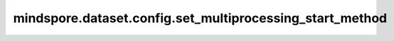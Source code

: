 mindspore.dataset.config.set_multiprocessing_start_method
=========================================================

.. py:function:: mindspore.dataset.config.set_multiprocessing_start_method(start_method='fork')

    设置启动数据预处理子进程方式的全局配置。

    此设置将影响：GeneratorDataset自定义数据集、map操作和batch操作子进程的启动方式。

    参数：
        - **start_method** (str, 可选) - 数据预处理阶段子进程的启动方式。默认值： ``'fork'`` 。
          可选值：['fork', 'spawn']。

    异常：
        - **TypeError** - `start_method` 不是str类型。
        - **ValueError** - `start_method` 不是 ``'fork'`` 或者 ``'spawn'`` 。
